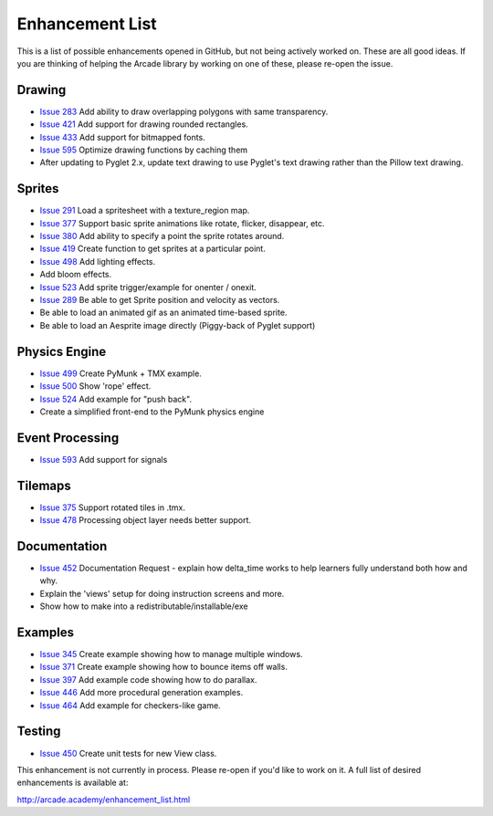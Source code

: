 .. _enhancement_list:

Enhancement List
================

This is a list of possible enhancements opened in GitHub, but not being actively
worked on. These are all good ideas. If you are thinking of helping the Arcade
library by working on one of these, please re-open the issue.

Drawing
-------

* `Issue 283 <https://github.com/pvcraven/arcade/issues/283>`_
  Add ability to draw overlapping polygons with same transparency.
* `Issue 421 <https://github.com/pvcraven/arcade/issues/421>`_
  Add support for drawing rounded rectangles.
* `Issue 433 <https://github.com/pvcraven/arcade/issues/433>`_
  Add support for bitmapped fonts.
* `Issue 595 <https://github.com/pvcraven/arcade/issues/595>`_
  Optimize drawing functions by caching them
* After updating to Pyglet 2.x, update text drawing to use Pyglet's text drawing
  rather than the Pillow text drawing.

Sprites
-------

* `Issue 291 <https://github.com/pvcraven/arcade/issues/291>`_
  Load a spritesheet with a texture_region map.
* `Issue 377 <https://github.com/pvcraven/arcade/issues/377>`_
  Support basic sprite animations like rotate, flicker, disappear, etc.
* `Issue 380 <https://github.com/pvcraven/arcade/issues/380>`_
  Add ability to specify a point the sprite rotates around.
* `Issue 419 <https://github.com/pvcraven/arcade/issues/419>`_
  Create function to get sprites at a particular point.
* `Issue 498 <https://github.com/pvcraven/arcade/issues/498>`_
  Add lighting effects.
* Add bloom effects.
* `Issue 523 <https://github.com/pvcraven/arcade/issues/523>`_
  Add sprite trigger/example for onenter / onexit.
* `Issue 289 <https://github.com/pvcraven/arcade/issues/289>`_
  Be able to get Sprite position and velocity as vectors.
* Be able to load an animated gif as an animated time-based sprite.
* Be able to load an Aesprite image directly (Piggy-back of Pyglet support)

Physics Engine
--------------

* `Issue 499 <https://github.com/pvcraven/arcade/issues/499>`_
  Create PyMunk + TMX example.
* `Issue 500 <https://github.com/pvcraven/arcade/issues/500>`_
  Show 'rope' effect.
* `Issue 524 <https://github.com/pvcraven/arcade/issues/524>`_
  Add example for "push back".
* Create a simplified front-end to the PyMunk physics engine

Event Processing
----------------

* `Issue 593 <https://github.com/pvcraven/arcade/issues/593>`_
  Add support for signals


Tilemaps
--------

* `Issue 375 <https://github.com/pvcraven/arcade/issues/375>`_
  Support rotated tiles in .tmx.
* `Issue 478 <https://github.com/pvcraven/arcade/issues/478>`_
  Processing object layer needs better support.

Documentation
-------------

* `Issue 452 <https://github.com/pvcraven/arcade/issues/452>`_
  Documentation Request - explain how delta_time works to help learners fully
  understand both how and why.
* Explain the 'views' setup for doing instruction screens and more.
* Show how to make into a redistributable/installable/exe

Examples
--------

* `Issue 345 <https://github.com/pvcraven/arcade/issues/345>`_
  Create example showing how to manage multiple windows.
* `Issue 371 <https://github.com/pvcraven/arcade/issues/371>`_
  Create example showing how to bounce items off walls.
* `Issue 397 <https://github.com/pvcraven/arcade/issues/397>`_
  Add example code showing how to do parallax.
* `Issue 446 <https://github.com/pvcraven/arcade/issues/446>`_
  Add more procedural generation examples.
* `Issue 464 <https://github.com/pvcraven/arcade/issues/464>`_
  Add example for checkers-like game.

Testing
-------

* `Issue 450 <https://github.com/pvcraven/arcade/issues/450>`_
  Create unit tests for new View class.


This enhancement is not currently in process. Please re-open if you'd like to work on it. A full list of desired enhancements is available at:

http://arcade.academy/enhancement_list.html